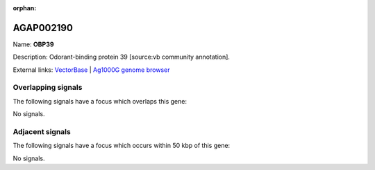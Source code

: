 :orphan:

AGAP002190
=============



Name: **OBP39**

Description: Odorant-binding protein 39 [source:vb community annotation].

External links:
`VectorBase <https://www.vectorbase.org/Anopheles_gambiae/Gene/Summary?g=AGAP002190>`_ |
`Ag1000G genome browser <https://www.malariagen.net/apps/ag1000g/phase1-AR3/index.html?genome_region=2R:17333035-17333892#genomebrowser>`_

Overlapping signals
-------------------

The following signals have a focus which overlaps this gene:



No signals.



Adjacent signals
----------------

The following signals have a focus which occurs within 50 kbp of this gene:



No signals.


